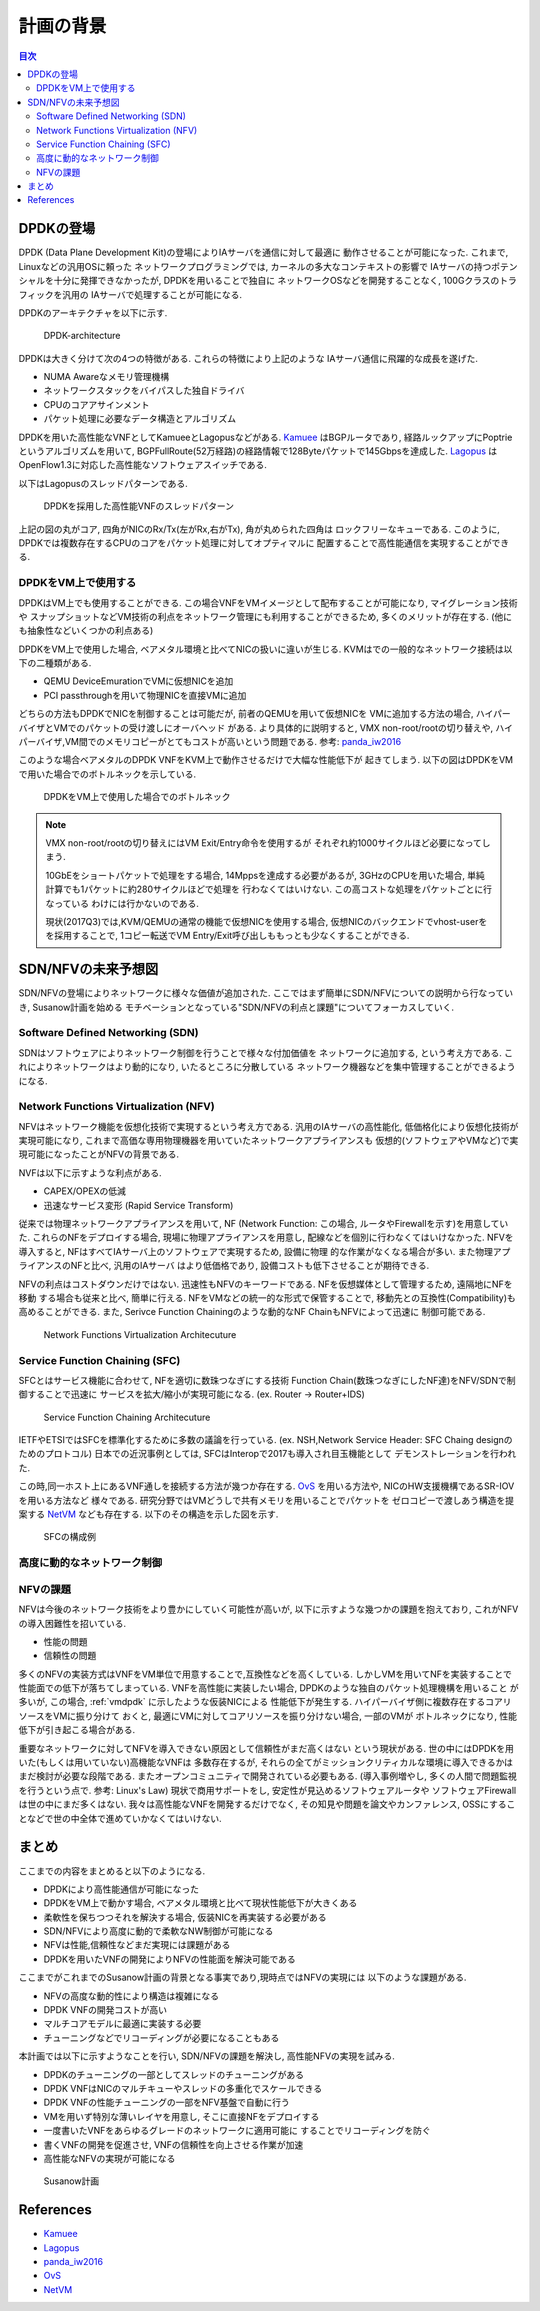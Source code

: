 
計画の背景
==================

.. contents:: 目次
  :depth: 3

DPDKの登場
----------

DPDK (Data Plane Development Kit)の登場によりIAサーバを通信に対して最適に
動作させることが可能になった. これまで, Linuxなどの汎用OSに頼った
ネットワークプログラミングでは, カーネルの多大なコンテキストの影響で
IAサーバの持つポテンシャルを十分に発揮できなかったが, DPDKを用いることで独自に
ネットワークOSなどを開発することなく, 100Gクラスのトラフィックを汎用の
IAサーバで処理することが可能になる.

DPDKのアーキテクチャを以下に示す.

.. figure:: img/dpdk_arch.png

  DPDK-architecture

DPDKは大きく分けて次の4つの特徴がある. これらの特徴により上記のような
IAサーバ通信に飛躍的な成長を遂げた.

- NUMA Awareなメモリ管理機構
- ネットワークスタックをバイパスした独自ドライバ
- CPUのコアアサインメント
- パケット処理に必要なデータ構造とアルゴリズム

DPDKを用いた高性能なVNFとしてKamueeとLagopusなどがある.
Kamuee_ はBGPルータであり, 経路ルックアップにPoptrieというアルゴリズムを用いて,
BGPFullRoute(52万経路)の経路情報で128Byteパケットで145Gbpsを達成した.
Lagopus_ はOpenFlow1.3に対応した高性能なソフトウェアスイッチである.

以下はLagopusのスレッドパターンである.

.. figure:: img/dpdk_vnf.png

  DPDKを採用した高性能VNFのスレッドパターン

上記の図の丸がコア, 四角がNICのRx/Tx(左がRx,右がTx), 角が丸められた四角は
ロックフリーなキューである.
このように, DPDKでは複数存在するCPUのコアをパケット処理に対してオプティマルに
配置することで高性能通信を実現することができる.

.. _vmdpdk:

DPDKをVM上で使用する
^^^^^^^^^^^^^^^^^^^^

DPDKはVM上でも使用することができる.
この場合VNFをVMイメージとして配布することが可能になり, マイグレーション技術や
スナップショットなどVM技術の利点をネットワーク管理にも利用することができるため,
多くのメリットが存在する. (他にも抽象性などいくつかの利点ある)

DPDKをVM上で使用した場合, ベアメタル環境と比べてNICの扱いに違いが生じる.
KVMはでの一般的なネットワーク接続は以下の二種類がある.

- QEMU DeviceEmurationでVMに仮想NICを追加
- PCI passthroughを用いて物理NICを直接VMに追加

どちらの方法もDPDKでNICを制御することは可能だが, 前者のQEMUを用いて仮想NICを
VMに追加する方法の場合, ハイパーバイザとVMでのパケットの受け渡しにオーバヘッド
がある. より具体的に説明すると, VMX non-root/rootの切り替えや,
ハイパーバイザ,VM間でのメモリコピーがとてもコストが高いという問題である.
参考: panda_iw2016_

このような場合ベアメタルのDPDK VNFをKVM上で動作させるだけで大幅な性能低下が
起きてしまう. 以下の図はDPDKをVMで用いた場合でのボトルネックを示している.

.. figure:: img/vm_overhead.png

  DPDKをVM上で使用した場合でのボトルネック


.. todo:: 証拠の性証拠の性能比較結果を示す.

.. note::
  VMX non-root/rootの切り替えにはVM Exit/Entry命令を使用するが
  それぞれ約1000サイクルほど必要になってしまう.

  10GbEをショートパケットで処理をする場合, 14Mppsを達成する必要があるが,
  3GHzのCPUを用いた場合, 単純計算でも1パケットに約280サイクルほどで処理を
  行わなくてはいけない. この高コストな処理をパケットごとに行なっている
  わけには行かないのである.

  現状(2017Q3)では,KVM/QEMUの通常の機能で仮想NICを使用する場合,
  仮想NICのバックエンドでvhost-userをを採用することで,
  1コピー転送でVM Entry/Exit呼び出しももっとも少なくすることができる.


SDN/NFVの未来予想図
-------------------

SDN/NFVの登場によりネットワークに様々な価値が追加された.
ここではまず簡単にSDN/NFVについての説明から行なっていき, Susanow計画を始める　
モチベーションとなっている"SDN/NFVの利点と課題"についてフォーカスしていく.

Software Defined Networking (SDN)
^^^^^^^^^^^^^^^^^^^^^^^^^^^^^^^^^

SDNはソフトウェアによりネットワーク制御を行うことで様々な付加価値を
ネットワークに追加する, という考え方である.
これによりネットワークはより動的になり, いたるところに分散している
ネットワーク機器などを集中管理することができるようになる.

Network Functions Virtualization (NFV)
^^^^^^^^^^^^^^^^^^^^^^^^^^^^^^^^^^^^^^

NFVはネットワーク機能を仮想化技術で実現するという考え方である.
汎用のIAサーバの高性能化, 低価格化により仮想化技術が実現可能になり,
これまで高価な専用物理機器を用いていたネットワークアプライアンスも
仮想的(ソフトウェアやVMなど)で実現可能になったことがNFVの背景である.

NVFは以下に示すような利点がある.

- CAPEX/OPEXの低減
- 迅速なサービス変形 (Rapid Service Transform)

従来では物理ネットワークアプライアンスを用いて, NF (Network Function: この場合,
ルータやFirewallを示す)を用意していた. これらのNFをデプロイする場合,
現場に物理アプライアンスを用意し, 配線などを個別に行わなくてはいけなかった.
NFVを導入すると, NFはすべてIAサーバ上のソフトウェアで実現するため, 設備に物理
的な作業がなくなる場合が多い. また物理アプライアンスのNFと比べ, 汎用のIAサーバ
はより低価格であり, 設備コストも低下させることが期待できる.

NFVの利点はコストダウンだけではない.
迅速性もNFVのキーワードである. NFを仮想媒体として管理するため, 遠隔地にNFを移動
する場合も従来と比べ, 簡単に行える. NFをVMなどの統一的な形式で保管することで,
移動先との互換性(Compatibility)も高めることができる.
また, Serivce Function Chainingのような動的なNF ChainもNFVによって迅速に
制御可能である.

.. figure:: img/nfv.png

  Network Functions Virtualization Architecuture


Service Function Chaining (SFC)
^^^^^^^^^^^^^^^^^^^^^^^^^^^^^^^

SFCとはサービス機能に合わせて, NFを適切に数珠つなぎにする技術
Function Chain(数珠つなぎにしたNF達)をNFV/SDNで制御することで迅速に
サービスを拡大/縮小が実現可能になる. (ex. Router → Router+IDS)

.. figure:: img/sfc.png

  Service Function Chaining Architecuture

IETFやETSIではSFCを標準化するために多数の議論を行っている.
(ex. NSH,Network Service Header: SFC Chaing designのためのプロトコル)
日本での近況事例としては, SFCはInteropで2017も導入され目玉機能として
デモンストレーションを行われた.

この時,同一ホスト上にあるVNF通しを接続する方法が幾つか存在する.
OvS_ を用いる方法や, NICのHW支援機構であるSR-IOVを用いる方法など
様々である. 研究分野ではVMどうしで共有メモリを用いることでパケットを
ゼロコピーで渡しあう構造を提案する NetVM_ なども存在する.
以下のその構造を示した図を示す.

.. figure:: img/vm_sfc.png

  SFCの構成例

高度に動的なネットワーク制御
^^^^^^^^^^^^^^^^^^^^^^^^^^^^

.. todo:: ここを書く
  具体的には瞬間セキュリティ強度などでネットワーク構成を変更したり
  利用者の増加に合わせてサービスをサービスをスケールさせたりする
  話をしたい.
  結論として, 秒や分単位での動的スケールは結構難しいことが示したい.

NFVの課題
^^^^^^^^^

NFVは今後のネットワーク技術をより豊かにしていく可能性が高いが,
以下に示すような幾つかの課題を抱えており, これがNFVの導入困難性を招いている.

- 性能の問題
- 信頼性の問題

多くのNFVの実装方式はVNFをVM単位で用意することで,互換性などを高くしている.
しかしVMを用いてNFを実装することで性能面での低下が落ちてしまっている.
VNFを高性能に実装したい場合, DPDKのような独自のパケット処理機構を用いること
が多いが, この場合, :ref:`vmdpdk` に示したような仮装NICによる
性能低下が発生する. ハイパーバイザ側に複数存在するコアリソースをVMに振り分けて
おくと, 最適にVMに対してコアリソースを振り分けない場合, 一部のVMが
ボトルネックになり, 性能低下が引き起こる場合がある.

重要なネットワークに対してNFVを導入できない原因として信頼性がまだ高くはない
という現状がある. 世の中にはDPDKを用いた(もしくは用いていない)高機能なVNFは
多数存在するが, それらの全てがミッションクリティカルな環境に導入できるかは
まだ検討が必要な段階である. またオープンコミュニティで開発されている必要もある.
(導入事例増やし, 多くの人間で問題監視を行うという点で. 参考: Linux's Law)
現状で商用サポートをし, 安定性が見込めるソフトウェアルータや
ソフトウェアFirewallは世の中にまだ多くはない.
我々は高性能なVNFを開発するだけでなく, その知見や問題を論文やカンファレンス,
OSSにすることなどで世の中全体で進めていかなくてはいけない.


まとめ
------

ここまでの内容をまとめると以下のようになる.

- DPDKにより高性能通信が可能になった
- DPDKをVM上で動かす場合, ベアメタル環境と比べて現状性能低下が大きくある
- 柔軟性を保ちつつそれを解決する場合, 仮装NICを再実装する必要がある
- SDN/NFVにより高度に動的で柔軟なNW制御が可能になる
- NFVは性能,信頼性などまだ実現には課題がある
- DPDKを用いたVNFの開発によりNFVの性能面を解決可能である

ここまでがこれまでのSusanow計画の背景となる事実であり,現時点ではNFVの実現には
以下のような課題がある.

- NFVの高度な動的性により構造は複雑になる
- DPDK VNFの開発コストが高い
- マルチコアモデルに最適に実装する必要
- チューニングなどでリコーディングが必要になることもある

本計画では以下に示すようなことを行い, SDN/NFVの課題を解決し,
高性能NFVの実現を試みる.

- DPDKのチューニングの一部としてスレッドのチューニングがある
- DPDK VNFはNICのマルチキューやスレッドの多重化でスケールできる
- DPDK VNFの性能チューニングの一部をNFV基盤で自動に行う
- VMを用いず特別な薄いレイヤを用意し, そこに直接NFをデプロイする
- 一度書いたVNFをあらゆるグレードのネットワークに適用可能に
  することでリコーディングを防ぐ
- 書くVNFの開発を促進させ, VNFの信頼性を向上させる作業が加速
- 高性能なNFVの実現が可能になる

.. figure:: img/next_nfv.png

  Susanow計画



References
----------
- Kamuee_
- Lagopus_
- panda_iw2016_
- OvS_
- NetVM_

.. _Kamuee: https://www.nic.ad.jp/ja/materials/iw/2016/proceedings/t03/t3-ohara.pdf
.. _Lagopus: http://www.lagopus.org/
.. _panda_iw2016: https://www.nic.ad.jp/ja/materials/iw/2016/proceedings/t03/t3-asai.pdf
.. _OvS: http://openvswitch.org/
.. _NetVM: https://www.usenix.org/node/179740


